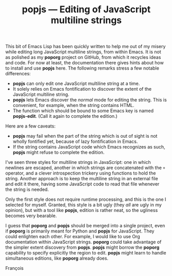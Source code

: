 #+TITLE: popjs — Editing of JavaScript multiline strings
#+OPTIONS: H:2

This bit of Emacs Lisp has been quickly written to help me out of my
misery while editing long JavaScript multiline strings, from within
Emacs.  It is not as polished as my *poporg* project on GitHub, from
which it recycles ideas and code.  For now at least, the documentation
there gives hints about how to install and use *popjs* here.  The
following remarks stress a few notable differences:

- *popjs* can only edit one JavaScript multiline string at a time.
- It solely relies on Emacs fontification to discover the extent of
  the JavaScript multiline string.
- *popjs* lets Emacs discover the /normal/ mode for editing the string.
  This is convenient, for example, when the string contains HTML.
- The function which should be bound to some Emacs key is named
  *popjs-edit*.  (Call it again to complete the edition.)

Here are a few caveats:

- *popjs* may fail when the part of the string which is out of sight is
  not wholly fontified yet, because of lazy fontification in Emacs.
- If the string contains JavaScript code which Emacs recognizes as
  such, *popjs* might refuse to complete the edition.

I've seen three styles for multiline strings in JavaScript: one in
which newlines are escaped, another in which strings are concatenated
with the =+= operator, and a clever introspection trickery using
functions to hold the string.  Another approach is to keep the
multiline string in an external file and edit it there, having some
JavaScript code to read that file whenever the string is needed.

Only the first style does not require runtime processing, and this is
the one I selected for myself.  Granted, this style is a bit ugly
(they /all/ are ugly in my opinion), but with a tool like *popjs*, edition
is rather neat, so the ugliness becomes very bearable.

I guess that *poporg* and *popjs* should be merged into a single project,
even if *poporg* is primarily meant for Python and *popjs* for JavaScript.
They could enlighten each other.  For example, I would like to use Org
documentation within JavaScript strings.  *poporg* could take advantage
of the simpler extent discovery from *popjs*.  *popjs* might borrow the
*poporg* capability to specify explicitly the region to edit.  *popjs*
might learn to handle simultaneous editions, like *poporg* already does.

François
